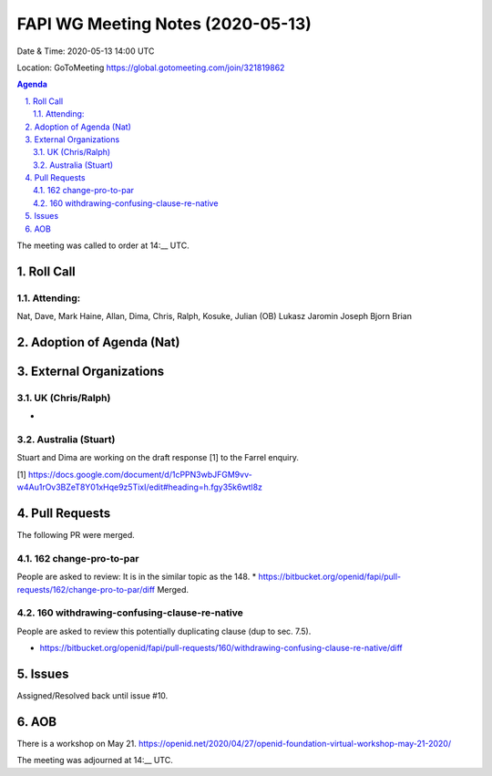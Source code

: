 ============================================
FAPI WG Meeting Notes (2020-05-13) 
============================================
Date & Time: 2020-05-13 14:00 UTC

Location: GoToMeeting https://global.gotomeeting.com/join/321819862

.. sectnum:: 
   :suffix: .


.. contents:: Agenda

The meeting was called to order at 14:__ UTC. 

Roll Call 
===========
Attending:
--------------------
Nat, Dave, Mark Haine, Allan, Dima, Chris, Ralph, Kosuke, Julian (OB) 
Lukasz Jaromin
Joseph
Bjorn
Brian



Adoption of Agenda (Nat)
===========================

External Organizations
=====================
UK (Chris/Ralph)
------------------
* 

Australia (Stuart)
-------------------
Stuart and Dima are working on the draft response [1] to the Farrel enquiry. 

[1] https://docs.google.com/document/d/1cPPN3wbJFGM9vv-w4Au1rOv3BZeT8Y01xHqe9z5TixI/edit#heading=h.fgy35k6wtl8z

Pull Requests
================

The following PR were merged. 

162 change-pro-to-par
-----------------------------
People are asked to review: 
It is in the similar topic as the 148. 
* https://bitbucket.org/openid/fapi/pull-requests/162/change-pro-to-par/diff Merged. 

160 withdrawing-confusing-clause-re-native
----------------------------------------------
People are asked to review this potentially duplicating clause (dup to sec. 7.5). 

* https://bitbucket.org/openid/fapi/pull-requests/160/withdrawing-confusing-clause-re-native/diff 

Issues
=============
Assigned/Resolved back until issue #10. 



AOB
==========================
There is a workshop on May 21. 
https://openid.net/2020/04/27/openid-foundation-virtual-workshop-may-21-2020/



The meeting was adjourned at 14:__ UTC.